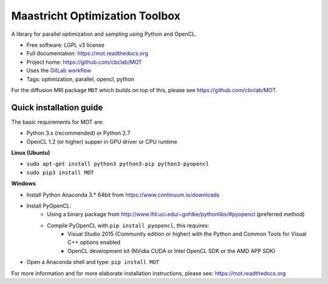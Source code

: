 Maastricht Optimization Toolbox
===============================

.. image:: https://badge.fury.io/py/mot.png
    :target: http://badge.fury.io/py/mot


A library for parallel optimization and sampling using Python and OpenCL.

* Free software: LGPL v3 license
* Full documentation: https://mot.readthedocs.org
* Project home: https://github.com/cbclab/MOT
* Uses the `GitLab workflow <https://docs.gitlab.com/ee/workflow/gitlab_flow.html>`_
* Tags: optimization, parallel, opencl, python

For the diffusion MRI package ``MDT`` which builds on top of this, please see https://github.com/cbclab/MOT.


Quick installation guide
^^^^^^^^^^^^^^^^^^^^^^^^
The basic requirements for MOT are:

* Python 3.x (recommended) or Python 2.7
* OpenCL 1.2 (or higher) supper in GPU driver or CPU runtime


**Linux (Ubuntu)**

* ``sudo apt-get install python3 python3-pip python3-pyopencl``
* ``sudo pip3 install MOT``


**Windows**

* Install Python Anaconda 3.* 64bit from https://www.continuum.io/downloads
* Install PyOpenCL:
    * Using a binary package from http://www.lfd.uci.edu/~gohlke/pythonlibs/#pyopencl (preferred method)
    * Compile PyOpenCL with ``pip install pyopencl``, this requires:
        * Visual Studio 2015 (Community edition or higher) with the Python and Common Tools for Visual C++ options enabled
        * OpenCL development kit (NVidia CUDA or Intel OpenCL SDK or the AMD APP SDK)
* Open a Anaconda shell and type: ``pip install MOT``


For more information and for more elaborate installation instructions, please see: https://mot.readthedocs.org

